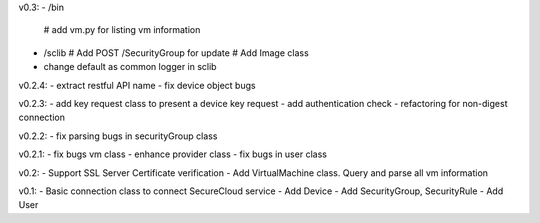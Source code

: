v0.3:
- /bin
  # add vm.py for listing vm information
- /sclib
  # Add POST /SecurityGroup for update
  # Add Image class
- change default as common logger in sclib

v0.2.4:
- extract restful API name
- fix device object bugs

v0.2.3:
- add key request class to present a device key request 
- add authentication check
- refactoring for non-digest connection

v0.2.2:
- fix parsing bugs in securityGroup class

v0.2.1:
- fix bugs vm class
- enhance provider class
- fix bugs in user class

v0.2: 
- Support SSL Server Certificate verification
- Add VirtualMachine class. Query and parse all vm information

v0.1:
- Basic connection class to connect SecureCloud service
- Add Device 
- Add SecurityGroup, SecurityRule
- Add User